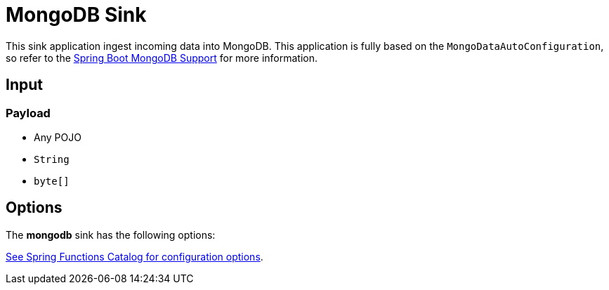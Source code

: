 //tag::ref-doc[]
= MongoDB Sink

This sink application ingest incoming data into MongoDB.
This application is fully based on the `MongoDataAutoConfiguration`, so refer to the https://docs.spring.io/spring-boot/docs/current/reference/html/boot-features.html#boot-features-mongodb[Spring Boot MongoDB Support] for more information.

== Input

=== Payload

* Any POJO
* `String`
* `byte[]`

== Options

The **$$mongodb$$** $$sink$$ has the following options:


//tag::configuration-properties[link-to-catalog=true]
https://github.com/spring-cloud/spring-functions-catalog/tree/main/consumer/spring-mongodb-consumer#configuration-options[See Spring Functions Catalog for configuration options].
//end::configuration-properties[]

//end::ref-doc[]
